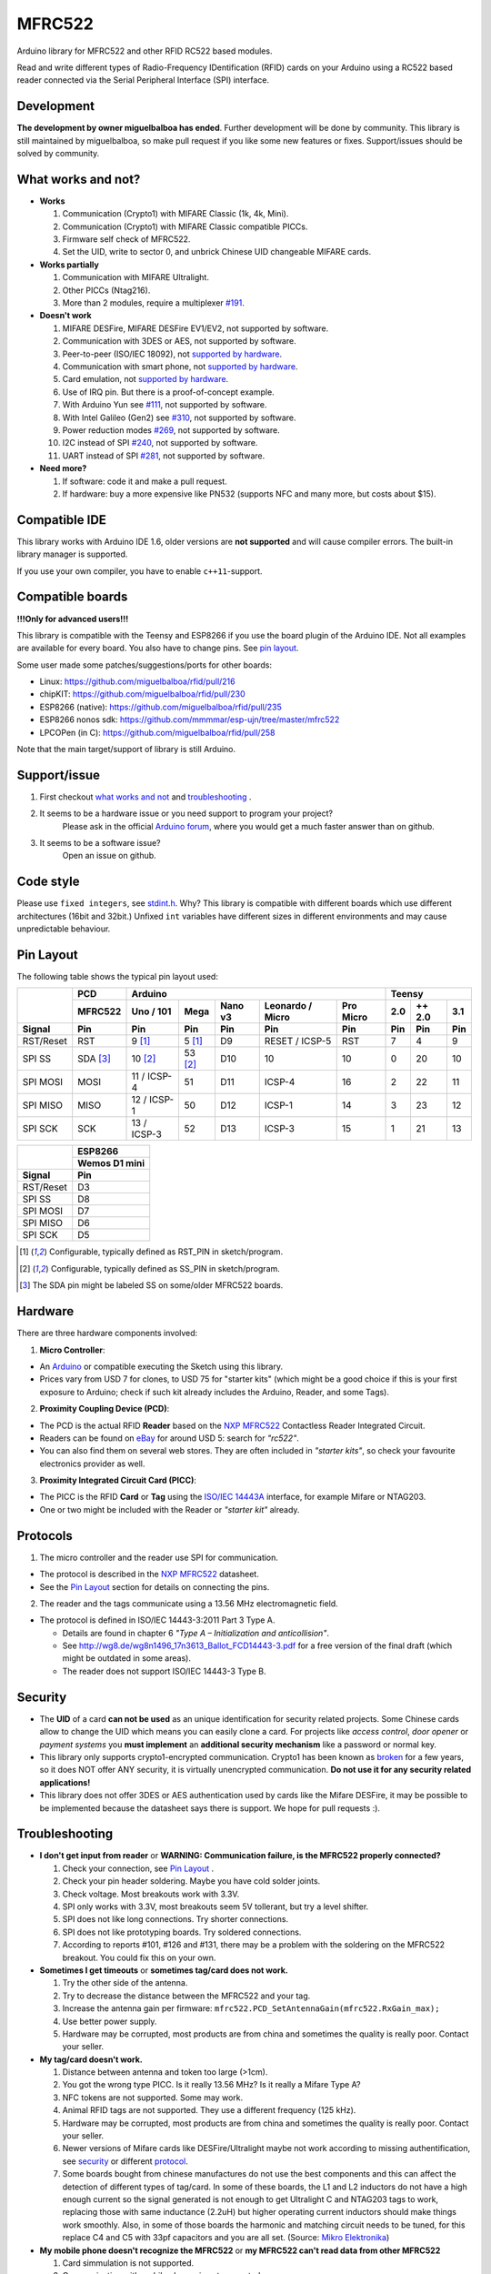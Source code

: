 MFRC522
=======

.. image:: https://travis-ci.org/miguelbalboa/rfid.svg?branch=master
    :target: https://travis-ci.org/miguelbalboa/rfid
.. image:: https://img.shields.io/badge/C%2B%2B-11-brightgreen.svg
    :target: `compatible ide`_
.. image:: https://img.shields.io/github/release/miguelbalboa/rfid.svg?colorB=green
    :target: https://github.com/miguelbalboa/rfid/releases
.. image:: https://img.shields.io/badge/ArduinoIDE-%3E%3D1.6.10-lightgrey.svg
    :target: `compatible ide`_

Arduino library for MFRC522 and other RFID RC522 based modules.

Read and write different types of Radio-Frequency IDentification (RFID) cards
on your Arduino using a RC522 based reader connected via the Serial Peripheral
Interface (SPI) interface.


.. _development:
Development
----------
**The development by owner miguelbalboa has ended**. Further development will be done by community. This library is still maintained by miguelbalboa, so make pull request if you like some new features or fixes. Support/issues should be solved by community.


.. _what works and not:
What works and not?
----------

* **Works**
  
  #. Communication (Crypto1) with MIFARE Classic (1k, 4k, Mini).
  #. Communication (Crypto1) with MIFARE Classic compatible PICCs.
  #. Firmware self check of MFRC522.
  #. Set the UID, write to sector 0, and unbrick Chinese UID changeable MIFARE cards.

* **Works partially**

  #. Communication with MIFARE Ultralight.
  #. Other PICCs (Ntag216).
  #. More than 2 modules, require a multiplexer `#191 <https://github.com/miguelbalboa/rfid/issues/191#issuecomment-242631153>`_.

* **Doesn't work**
  
  #. MIFARE DESFire, MIFARE DESFire EV1/EV2, not supported by software.
  #. Communication with 3DES or AES, not supported by software.
  #. Peer-to-peer (ISO/IEC 18092), not `supported by hardware`_.
  #. Communication with smart phone, not `supported by hardware`_.
  #. Card emulation, not `supported by hardware`_.
  #. Use of IRQ pin. But there is a proof-of-concept example.
  #. With Arduino Yun see `#111 <https://github.com/miguelbalboa/rfid/issues/111>`_, not supported by software.
  #. With Intel Galileo (Gen2) see `#310 <https://github.com/miguelbalboa/rfid/issues/310>`__, not supported by software.
  #. Power reduction modes `#269 <https://github.com/miguelbalboa/rfid/issues/269>`_, not supported by software.
  #. I2C instead of SPI `#240 <https://github.com/miguelbalboa/rfid/issues/240>`_, not supported by software.
  #. UART instead of SPI `#281 <https://github.com/miguelbalboa/rfid/issues/281>`_, not supported by software.
  
* **Need more?**

  #. If software: code it and make a pull request.
  #. If hardware: buy a more expensive like PN532 (supports NFC and many more, but costs about $15).


.. _compatible ide:
Compatible IDE
----------
This library works with Arduino IDE 1.6, older versions are **not supported** and will cause compiler errors. The built-in library manager is supported.

If you use your own compiler, you have to enable ``c++11``-support.


.. _compatible boards:
Compatible boards
----------

**!!!Only for advanced users!!!**

This library is compatible with the Teensy and ESP8266 if you use the board plugin of the Arduino IDE. Not all examples are available for every board. You also have to change pins. See `pin layout`_.

Some user made some patches/suggestions/ports for other boards:

* Linux: https://github.com/miguelbalboa/rfid/pull/216
* chipKIT: https://github.com/miguelbalboa/rfid/pull/230
* ESP8266 (native): https://github.com/miguelbalboa/rfid/pull/235
* ESP8266 nonos sdk: https://github.com/mmmmar/esp-ujn/tree/master/mfrc522
* LPCOPen (in C): https://github.com/miguelbalboa/rfid/pull/258

Note that the main target/support of library is still Arduino.

.. _support issue:
Support/issue
----------
1. First checkout `what works and not`_ and `troubleshooting`_ .

2. It seems to be a hardware issue or you need support to program your project?
    Please ask in the official `Arduino forum`_, where you would get a much faster answer than on github.

3. It seems to be a software issue?
    Open an issue on github.


.. _code style:
Code style
----------

Please use ``fixed integers``, see `stdint.h`_. Why? This library is compatible with different boards which use different architectures (16bit and 32bit.) Unfixed ``int`` variables have different sizes in different environments and may cause unpredictable behaviour.


.. _pin layout:
Pin Layout
----------

The following table shows the typical pin layout used:

+-----------+----------+---------------------------------------------------------------+--------------------------+
|           | PCD      | Arduino                                                       | Teensy                   |
|           +----------+-------------+---------+---------+-----------------+-----------+--------+--------+--------+
|           | MFRC522  | Uno / 101   | Mega    | Nano v3 |Leonardo / Micro | Pro Micro | 2.0    | ++ 2.0 | 3.1    |
+-----------+----------+-------------+---------+---------+-----------------+-----------+--------+--------+--------+
| Signal    | Pin      | Pin         | Pin     | Pin     | Pin             | Pin       | Pin    | Pin    | Pin    |
+===========+==========+=============+=========+=========+=================+===========+========+========+========+
| RST/Reset | RST      | 9 [1]_      | 5 [1]_  | D9      | RESET / ICSP-5  | RST       | 7      | 4      | 9      |
+-----------+----------+-------------+---------+---------+-----------------+-----------+--------+--------+--------+
| SPI SS    | SDA [3]_ | 10 [2]_     | 53 [2]_ | D10     | 10              | 10        | 0      | 20     | 10     |
+-----------+----------+-------------+---------+---------+-----------------+-----------+--------+--------+--------+
| SPI MOSI  | MOSI     | 11 / ICSP-4 | 51      | D11     | ICSP-4          | 16        | 2      | 22     | 11     |
+-----------+----------+-------------+---------+---------+-----------------+-----------+--------+--------+--------+
| SPI MISO  | MISO     | 12 / ICSP-1 | 50      | D12     | ICSP-1          | 14        | 3      | 23     | 12     |
+-----------+----------+-------------+---------+---------+-----------------+-----------+--------+--------+--------+
| SPI SCK   | SCK      | 13 / ICSP-3 | 52      | D13     | ICSP-3          | 15        | 1      | 21     | 13     |
+-----------+----------+-------------+---------+---------+-----------------+-----------+--------+--------+--------+

+-----------+---------------+
|           | ESP8266       |
|           +---------------+
|           | Wemos D1 mini |
+-----------+---------------+
| Signal    | Pin           |
+===========+===============+
| RST/Reset | D3            |
+-----------+---------------+
| SPI SS    | D8            |
+-----------+---------------+
| SPI MOSI  | D7            |
+-----------+---------------+
| SPI MISO  | D6            |
+-----------+---------------+
| SPI SCK   | D5            |
+-----------+---------------+

.. [1] Configurable, typically defined as RST_PIN in sketch/program.
.. [2] Configurable, typically defined as SS_PIN in sketch/program.
.. [3] The SDA pin might be labeled SS on some/older MFRC522 boards. 


.. _hardware:
Hardware
--------

There are three hardware components involved:

1. **Micro Controller**:

* An `Arduino`_ or compatible executing the Sketch using this library.

* Prices vary from USD 7 for clones, to USD 75 for "starter kits" (which
  might be a good choice if this is your first exposure to Arduino;
  check if such kit already includes the Arduino, Reader, and some Tags).

2. **Proximity Coupling Device (PCD)**:

* The PCD is the actual RFID **Reader** based on the `NXP MFRC522`_ Contactless
  Reader Integrated Circuit.

* Readers can be found on `eBay`_ for around USD 5: search for *"rc522"*.

* You can also find them on several web stores. They are often included in
  *"starter kits"*, so check your favourite electronics provider as well.

3. **Proximity Integrated Circuit Card (PICC)**:

* The PICC is the RFID **Card** or **Tag** using the `ISO/IEC 14443A`_
  interface, for example Mifare or NTAG203.

* One or two might be included with the Reader or *"starter kit"* already.


.. _protocol:
Protocols
---------

1. The micro controller and the reader use SPI for communication.

* The protocol is described in the `NXP MFRC522`_ datasheet.

* See the `Pin Layout`_ section for details on connecting the pins.

2. The reader and the tags communicate using a 13.56 MHz electromagnetic field.

* The protocol is defined in ISO/IEC 14443-3:2011 Part 3 Type A.

  * Details are found in chapter 6 *"Type A – Initialization and anticollision"*.
  
  * See http://wg8.de/wg8n1496_17n3613_Ballot_FCD14443-3.pdf for a free version
    of the final draft (which might be outdated in some areas).
    
  * The reader does not support ISO/IEC 14443-3 Type B.


.. _security:
Security
-------
* The **UID** of a card **can not be used** as an unique identification for security related projects. Some Chinese cards allow to change the UID which means you can easily clone a card. For projects like *access control*, *door opener* or *payment systems* you **must implement** an **additional security mechanism** like a password or normal key.

* This library only supports crypto1-encrypted communication. Crypto1 has been known as `broken`_ for a few years, so it does NOT offer ANY security, it is virtually unencrypted communication. **Do not use it for any security related applications!**

* This library does not offer 3DES or AES authentication used by cards like the Mifare DESFire, it may be possible to be implemented because the datasheet says there is support. We hope for pull requests :).


.. _troubleshooting:
Troubleshooting
-------

* **I don't get input from reader** or **WARNING: Communication failure, is the MFRC522 properly connected?**

  #. Check your connection, see `Pin Layout`_ .
  #. Check your pin header soldering. Maybe you have cold solder joints.
  #. Check voltage. Most breakouts work with 3.3V.
  #. SPI only works with 3.3V, most breakouts seem 5V tollerant, but try a level shifter.
  #. SPI does not like long connections. Try shorter connections.
  #. SPI does not like prototyping boards. Try soldered connections.
  #. According to reports #101, #126 and #131, there may be a problem with the soldering on the MFRC522 breakout. You could fix this on your own.


* **Sometimes I get timeouts** or **sometimes tag/card does not work.**

  #. Try the other side of the antenna.
  #. Try to decrease the distance between the MFRC522 and your tag.
  #. Increase the antenna gain per firmware: ``mfrc522.PCD_SetAntennaGain(mfrc522.RxGain_max);``
  #. Use better power supply.
  #. Hardware may be corrupted, most products are from china and sometimes the quality is really poor. Contact your seller.


* **My tag/card doesn't work.**
  
  #. Distance between antenna and token too large (>1cm).
  #. You got the wrong type PICC. Is it really 13.56 MHz? Is it really a Mifare Type A?
  #. NFC tokens are not supported. Some may work.
  #. Animal RFID tags are not supported. They use a different frequency (125 kHz).
  #. Hardware may be corrupted, most products are from china and sometimes the quality is really poor. Contact your seller.
  #. Newer versions of Mifare cards like DESFire/Ultralight maybe not work according to missing authentification, see `security`_ or different `protocol`_.
  #. Some boards bought from chinese manufactures do not use the best components and this can affect the detection of different types of tag/card. In some of these boards, the L1 and L2 inductors do not have a high enough current so the signal generated is not enough to get Ultralight C and NTAG203 tags to work, replacing those with same inductance (2.2uH) but higher operating current inductors should make things work smoothly. Also, in some of those boards the  harmonic and matching circuit needs to be tuned, for this replace C4 and C5 with 33pf capacitors and you are all set. (Source: `Mikro Elektronika`_) 

* **My mobile phone doesn't recognize the MFRC522** or **my MFRC522 can't read data from other MFRC522**

  #. Card simmulation is not supported.
  #. Communication with mobile phones is not supported.
  #. Peer to peer communication is not supported.

* **I can only read the card UID.**

  #. Maybe the `AccessBits` have been accidentally set and now an unknown password is set. This can not be reverted.
  #. Probably the card is encrypted. Especially official cards like public transport, university or library cards. There is *no* way to get access with this library.

* **I need more features.**

  #. If software: code it and make a pull request.
  #. If hardware: buy a more expensive chip like the PN532 (supports NFC and many more, but costs about $15)


.. _license:
License
-------
This is free and unencumbered software released into the public domain.

Anyone is free to copy, modify, publish, use, compile, sell, or
distribute this software, either in source code form or as a compiled
binary, for any purpose, commercial or non-commercial, and by any
means.

In jurisdictions that recognize copyright laws, the author or authors
of this software dedicate any and all copyright interest in the
software to the public domain. We make this dedication for the benefit
of the public at large and to the detriment of our heirs and
successors. We intend this dedication to be an overt act of
relinquishment in perpetuity of all present and future rights to this
software under copyright law.

THE SOFTWARE IS PROVIDED "AS IS", WITHOUT WARRANTY OF ANY KIND,
EXPRESS OR IMPLIED, INCLUDING BUT NOT LIMITED TO THE WARRANTIES OF
MERCHANTABILITY, FITNESS FOR A PARTICULAR PURPOSE AND NONINFRINGEMENT.
IN NO EVENT SHALL THE AUTHORS BE LIABLE FOR ANY CLAIM, DAMAGES OR
OTHER LIABILITY, WHETHER IN AN ACTION OF CONTRACT, TORT OR OTHERWISE,
ARISING FROM, OUT OF OR IN CONNECTION WITH THE SOFTWARE OR THE USE OR
OTHER DEALINGS IN THE SOFTWARE.

For more information, please refer to https://unlicense.org/


History
-------

The MFRC522 library was first created in Jan 2012 by Miguel Balboa (from
http://circuitito.com) based on code by Dr. Leong (from http://B2CQSHOP.com)
for *"Arduino RFID module Kit 13.56 Mhz with Tags SPI W and R By COOQRobot"*.

It was translated into English and rewritten/refactored in the fall of 2013
by Søren Thing Andersen (from http://access.thing.dk).

It has been extended with functionality to alter sector 0 on Chinese UID changeable MIFARE card in Oct 2014 by Tom Clement (from http://tomclement.nl).


.. _arduino: https://arduino.cc/
.. _ebay: https://www.ebay.com/
.. _iso/iec 14443a: https://en.wikipedia.org/wiki/ISO/IEC_14443
.. _iso/iec 14443-3\:2011 part 3: 
.. _nxp mfrc522: https://www.nxp.com/documents/data_sheet/MFRC522.pdf
.. _broken: https://eprint.iacr.org/2008/166
.. _supported by hardware: https://web.archive.org/web/20151210045625/http://www.nxp.com/documents/leaflet/939775017564.pdf
.. _Arduino forum: https://forum.arduino.cc
.. _stdint.h: https://en.wikibooks.org/wiki/C_Programming/C_Reference/stdint.h
.. _Mikro Elektronika: https://forum.mikroe.com/viewtopic.php?f=147&t=64203
